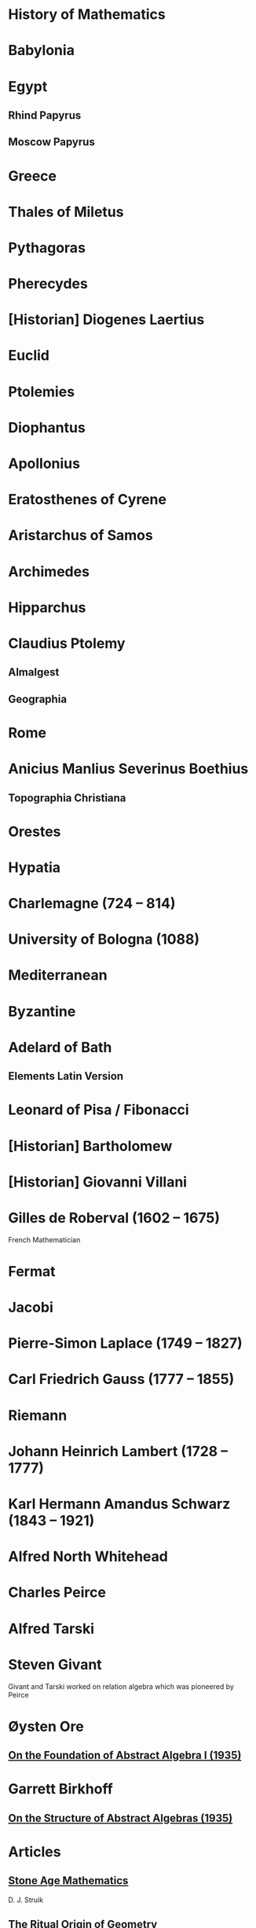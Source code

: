 * History of Mathematics

* Babylonia

* Egypt

** Rhind Papyrus
** Moscow Papyrus

* Greece

* Thales of Miletus

* Pythagoras

* Pherecydes

* [Historian] Diogenes Laertius

* Euclid

* Ptolemies

* Diophantus

* Apollonius

* Eratosthenes of Cyrene

* Aristarchus of Samos

* Archimedes

* Hipparchus

* Claudius Ptolemy
** Almalgest
** Geographia

* Rome

* Anicius Manlius Severinus Boethius
** Topographia Christiana

* Orestes

* Hypatia

* Charlemagne (724 – 814)

* University of Bologna (1088)

* Mediterranean

* Byzantine

* Adelard of Bath

** Elements Latin Version

* Leonard of Pisa / Fibonacci

* [Historian] Bartholomew

* [Historian] Giovanni Villani

* Gilles de Roberval (1602 – 1675)

French Mathematician

* Fermat

* Jacobi

* Pierre-Simon Laplace (1749 – 1827)

* Carl Friedrich Gauss (1777 – 1855)

* Riemann

* Johann Heinrich Lambert (1728 – 1777)

* Karl Hermann Amandus Schwarz (1843 – 1921)

* Alfred North Whitehead

* Charles Peirce

* Alfred Tarski

* Steven Givant

Givant and Tarski worked on relation algebra which was pioneered by Peirce

* Øysten Ore

** [[https://www.jstor.org/stable/1968580][On the Foundation of Abstract Algebra I (1935)]]

* Garrett Birkhoff

** [[http://math.hawaii.edu/~ralph/Classes/619/birkhoff1935.pdf][On the Structure of Abstract Algebras (1935)]]

* Articles

** [[https://www.scientificamerican.com/article/stone-age-mathematics/][Stone Age Mathematics]]
D. J. Struik

** [[https://www.jstor.org/stable/41133224][The Ritual Origin of Geometry]]
A. Seidenberg

** [[https://www.jstor.org/stable/41133226][The Ritual Origin of Counting]]
A. Seidenberg

** [[https://www.jstor.org/stable/41133511][The Origin of Mathematics]]
A. Seidenberg

* Books

** [[https://amzn.to/31O4yzi][Euclid’s Window]]
Leonard Mlodinow (2001)

A whirlwind tour of how reconfiguration of Eucild’s axioms lead to the birth of non-Euclidean geometries which figured a prominent role in the 20th and 21st century Physics and how it ended up influencing our understanding of the world. The details of the theoretical portions are presented for the lay person and hence only brief outlines are presented, but the historical trajectory being detailed is rather interesting to follow to understand how work in geometry influenced physical theories.

** A Concise History of Mathematics

** The Study of the History of Mathematics
G. Sarton (1936)

It has the classic quote:
#+BEGIN_QUOTE
The ways of discovery must necessarily be very different from the shortest way, indirect and circuitous, with many windings and retreats. It is only at a later stage of knowledge, when a new domain has been sufficiently explored, that it becomes possible to reconstruct the whole theory on a logical basis, and to show how it might have been discovered by an omniscient being, that is, how it might have been discovered if there had been no real need of discovering it!
#+END_QUOTE

** Bibliography and Research Material of the History of Mathematics
K. O. May (1973)

** Outline of the History of Mathematics
R. C. Archibald

** A History of Mathematics
A. F. Carjori

** History of Mathematics
D. E. Smith

** Numbers and Numerals
D. E. Smith and J. Ginsburg

** Code of the Quipos: A Study in Media, Mathematics, and Culture
M. Ascher and D. Ascher

** Men of Mathematics
E. T. Bell

** A History of Mathematics frmo Antiquity to the Beginning of the Ninteenth Century
J. F. Scott

** An Introduction to the History of Mathematics
H. Eves

** The Great Mathematicians

W. H. Turnbull

** The History of Mathematics

J.E. Hofmann

** A History of Greek Mathematics Volume I, II
Thomas Little Heath (1921)

** Greek Mathematical Thought and the Origin of Algebra (1968)
J. Klein

** A History of Mathematics

Carl Boyer

** Mathematical Thought from Ancient to Modern Times
Morris Kline

* Books by Subject

** Number Theory

*** The Number Concept
L. Conant

** Vector Algebra

*** [[https://en.wikipedia.org/wiki/A_History_of_Vector_Analysis][A History of Vector Analysis]]
Michael J. Crowe (1967)

** Group Theory

*** [[https://www.amazon.com/Genesis-Abstract-Group-Concept-Contribution/dp/0486458687][The Genesis of the Abstract Group Concept]]

Hans Wussing (1969)
